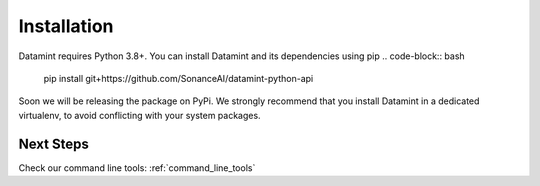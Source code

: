 Installation
===================================

Datamint requires Python 3.8+.
You can install Datamint and its dependencies using pip
.. code-block:: bash

    pip install git+https://github.com/SonanceAI/datamint-python-api

Soon we will be releasing the package on PyPi.
We strongly recommend that you install Datamint in a dedicated virtualenv, to avoid conflicting with your system packages.



Next Steps
------------
Check our command line tools: :ref:`command_line_tools`